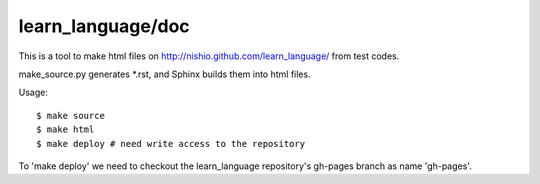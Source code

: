 ====================
 learn_language/doc
====================

This is a tool to make html files on
http://nishio.github.com/learn_language/
from test codes.

make_source.py generates *.rst,
and Sphinx builds them into html files.

Usage::

  $ make source
  $ make html
  $ make deploy # need write access to the repository


To 'make deploy' we need to checkout the learn_language repository's gh-pages branch as name 'gh-pages'.
